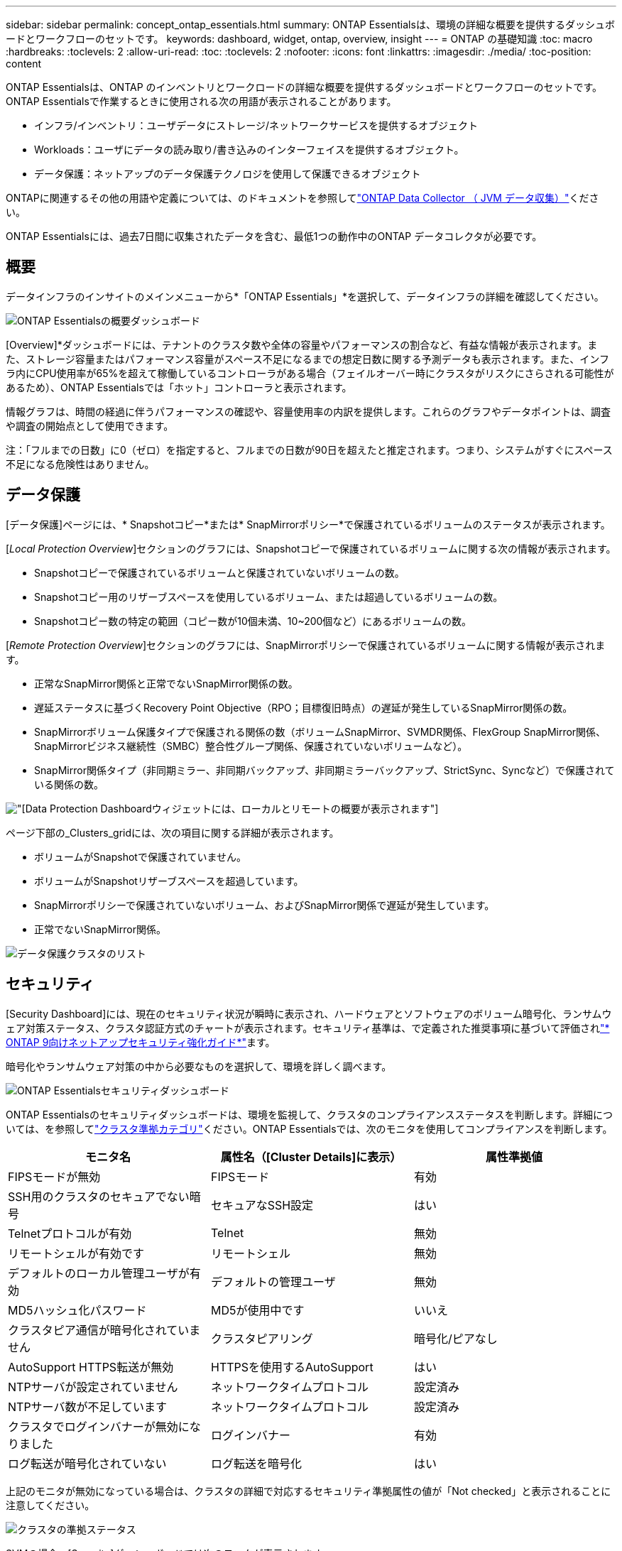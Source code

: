 ---
sidebar: sidebar 
permalink: concept_ontap_essentials.html 
summary: ONTAP Essentialsは、環境の詳細な概要を提供するダッシュボードとワークフローのセットです。 
keywords: dashboard, widget, ontap, overview, insight 
---
= ONTAP の基礎知識
:toc: macro
:hardbreaks:
:toclevels: 2
:allow-uri-read: 
:toc: 
:toclevels: 2
:nofooter: 
:icons: font
:linkattrs: 
:imagesdir: ./media/
:toc-position: content


[role="lead"]
ONTAP Essentialsは、ONTAP のインベントリとワークロードの詳細な概要を提供するダッシュボードとワークフローのセットです。ONTAP Essentialsで作業するときに使用される次の用語が表示されることがあります。

* インフラ/インベントリ：ユーザデータにストレージ/ネットワークサービスを提供するオブジェクト
* Workloads：ユーザにデータの読み取り/書き込みのインターフェイスを提供するオブジェクト。
* データ保護：ネットアップのデータ保護テクノロジを使用して保護できるオブジェクト


ONTAPに関連するその他の用語や定義については、のドキュメントを参照してlink:task_dc_na_cdot.html["ONTAP Data Collector （ JVM データ収集）"]ください。

ONTAP Essentialsには、過去7日間に収集されたデータを含む、最低1つの動作中のONTAP データコレクタが必要です。



== 概要

データインフラのインサイトのメインメニューから*「ONTAP Essentials」*を選択して、データインフラの詳細を確認してください。

image:OE_Overview.png["ONTAP Essentialsの概要ダッシュボード"]

[Overview]*ダッシュボードには、テナントのクラスタ数や全体の容量やパフォーマンスの割合など、有益な情報が表示されます。また、ストレージ容量またはパフォーマンス容量がスペース不足になるまでの想定日数に関する予測データも表示されます。また、インフラ内にCPU使用率が65%を超えて稼働しているコントローラがある場合（フェイルオーバー時にクラスタがリスクにさらされる可能性があるため）、ONTAP Essentialsでは「ホット」コントローラと表示されます。

情報グラフは、時間の経過に伴うパフォーマンスの確認や、容量使用率の内訳を提供します。これらのグラフやデータポイントは、調査や調査の開始点として使用できます。

注：「フルまでの日数」に0（ゼロ）を指定すると、フルまでの日数が90日を超えたと推定されます。つまり、システムがすぐにスペース不足になる危険性はありません。



== データ保護

[データ保護]ページには、* Snapshotコピー*または* SnapMirrorポリシー*で保護されているボリュームのステータスが表示されます。

[_Local Protection Overview_]セクションのグラフには、Snapshotコピーで保護されているボリュームに関する次の情報が表示されます。

* Snapshotコピーで保護されているボリュームと保護されていないボリュームの数。
* Snapshotコピー用のリザーブスペースを使用しているボリューム、または超過しているボリュームの数。
* Snapshotコピー数の特定の範囲（コピー数が10個未満、10~200個など）にあるボリュームの数。


[_Remote Protection Overview_]セクションのグラフには、SnapMirrorポリシーで保護されているボリュームに関する情報が表示されます。

* 正常なSnapMirror関係と正常でないSnapMirror関係の数。
* 遅延ステータスに基づくRecovery Point Objective（RPO；目標復旧時点）の遅延が発生しているSnapMirror関係の数。
* SnapMirrorボリューム保護タイプで保護される関係の数（ボリュームSnapMirror、SVMDR関係、FlexGroup SnapMirror関係、SnapMirrorビジネス継続性（SMBC）整合性グループ関係、保護されていないボリュームなど）。
* SnapMirror関係タイプ（非同期ミラー、非同期バックアップ、非同期ミラーバックアップ、StrictSync、Syncなど）で保護されている関係の数。


image:DataProtectionDashboard_OverviewWidgets_.png["[Data Protection Dashboard]ウィジェットには、ローカルとリモートの概要が表示されます"]

ページ下部の_Clusters_gridには、次の項目に関する詳細が表示されます。

* ボリュームがSnapshotで保護されていません。
* ボリュームがSnapshotリザーブスペースを超過しています。
* SnapMirrorポリシーで保護されていないボリューム、およびSnapMirror関係で遅延が発生しています。
* 正常でないSnapMirror関係。


image:DataProtectionDashboard_ClusterList.png["データ保護クラスタのリスト"]



== セキュリティ

[Security Dashboard]には、現在のセキュリティ状況が瞬時に表示され、ハードウェアとソフトウェアのボリューム暗号化、ランサムウェア対策ステータス、クラスタ認証方式のチャートが表示されます。セキュリティ基準は、で定義された推奨事項に基づいて評価されlink:https://www.netapp.com/pdf.html?item=/media/10674-tr4569.pdf["* ONTAP 9向けネットアップセキュリティ強化ガイド*"]ます。

暗号化やランサムウェア対策の中から必要なものを選択して、環境を詳しく調べます。

image:OE_SecurityDashboard.png["ONTAP Essentialsセキュリティダッシュボード"]

ONTAP Essentialsのセキュリティダッシュボードは、環境を監視して、クラスタのコンプライアンスステータスを判断します。詳細については、を参照してlink:https://docs.netapp.com/us-en/active-iq-unified-manager/health-checker/reference_cluster_compliance_categories.html["クラスタ準拠カテゴリ"]ください。ONTAP Essentialsでは、次のモニタを使用してコンプライアンスを判断します。

|===
| モニタ名 | 属性名（[Cluster Details]に表示） | 属性準拠値 


| FIPSモードが無効 | FIPSモード | 有効 


| SSH用のクラスタのセキュアでない暗号 | セキュアなSSH設定 | はい 


| Telnetプロトコルが有効 | Telnet | 無効 


| リモートシェルが有効です | リモートシェル | 無効 


| デフォルトのローカル管理ユーザが有効 | デフォルトの管理ユーザ | 無効 


| MD5ハッシュ化パスワード | MD5が使用中です | いいえ 


| クラスタピア通信が暗号化されていません | クラスタピアリング | 暗号化/ピアなし 


| AutoSupport HTTPS転送が無効 | HTTPSを使用するAutoSupport | はい 


| NTPサーバが設定されていません | ネットワークタイムプロトコル | 設定済み 


| NTPサーバ数が不足しています | ネットワークタイムプロトコル | 設定済み 


| クラスタでログインバナーが無効になりました | ログインバナー | 有効 


| ログ転送が暗号化されていない | ログ転送を暗号化 | はい 
|===
上記のモニタが無効になっている場合は、クラスタの詳細で対応するセキュリティ準拠属性の値が「Not checked」と表示されることに注意してください。

image:OE_Cluster_Compliance_Example.png["クラスタの準拠ステータス"]

SVMの場合、[Security]ダッシュボードでは次のモニタが表示されます。

|===
| モニタ名 | 属性名（Storage VM設定に表示） | 属性準拠値 


| SSH用のStorage VMのセキュアでない暗号 | セキュアなSSH設定 | はい 


| Storage VMのログインバナーが無効になっています | ログインバナー | 有効 


| Storage VM監査ログが無効になりました | 監査ログ | 有効 
|===
クラスタリストで、各クラスタの[_View Details_]を選択してスライドアウトパネルを開き、_Cluster、Storage VM、_or_Anti-Ransomware_の現在の設定を確認します。

クラスタの詳細には、接続ステータスや証明書情報などがあります。image:OE_Cluster_Slideout.png["クラスタの詳細スライドアウトパネル"]

Storage VMの詳細には、監査とSSHの情報が表示されます。image:OE_Storage_Slideout.png["[Storage]タブ"]

ランサムウェア対策の詳細では、Storage VMがONTAPのランサムウェア対策とデータインフラ分析情報のワークロードセキュリティのどちらで保護されているかを確認できます。ONTAP の[ARP]列には、ONTAP システムで設定されているONTAPのオンボードランサムウェア対策の現在のステータスが表示されます。Data Infrastructure Insightsワークロードセキュリティを有効にするには、列の[保護]を選択します。image:OE_Anti-Ransomware_Slideout.png["Anti-Ransomwareタブ"]



== アラート

ここでは、テナントのアクティブアラートを表示し、潜在的な問題をすばやくドリルダウンできます。解決済みのアラートを表示するには、_Resolvedタブを選択します。

image:OE_Alerts.png["ONTAP Essentialsアラートリスト"]



== インフラ

ONTAP Essential* Infrastructure *ページでは、すべての基本的なONTAP オブジェクトに対して事前に構築された（さらにカスタマイズ可能な）クエリーを使用して、クラスタの正常性とパフォーマンスを確認できます。確認するオブジェクトタイプ（クラスタ、ストレージプールなど）を選択し、健常性とパフォーマンスのどちらの情報を表示するかを選択します。フィルタを設定して、個々のシステムの詳細を調べます。

image:ONTAP_Essentials_Health_Performance.png["ストレージプールのインフラストラクチャ選択"]

クラスタの健全性を示す[Infrastructure]ページ：image:ONTAP_Essentials_Infrastructure_A.png["調査するインフラストラクチャオブジェクト"]



== ネットワーク

ONTAP Essentialsネットワーキングでは、FC、NVMe FC、イーサネット、およびiSCSIインフラストラクチャを確認できます。このページでは、クラスタ内のポートやクラスタ内のノードを確認できます。

image:ONTAP_Essentials_Alerts_Menu.png["ONTAP Essentialsネットワーキングメニュー"] image:ONTAP_Essentials_Alerts_Page.png["ONTAP EssentialsのネットワークFCページに、クラスタノードへのポートが表示されます"]



== ワークロード

テナントのLUN /ボリューム、NFS共有またはSMB共有、またはqtree上のワークロードを表示および確認できます。

image:ONTAP_Essentials_Workloads_Menu.png["ワークロードメニュー"]

image:ONTAP_Essentials_Workloads_Page.png["ワークロードリストページ"]
